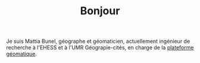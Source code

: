 #+TITLE:Bonjour
#+LANGUAGE:fr
#+OPTIONS: toc:nil num:nil

Je suis Mattia Bunel, géographe et géomaticien, actuellement ingénieur de recherche à l'EHESS et à l'UMR Géograpie-cités, en charge de la [[https://psigehess.hypotheses.org/][plateforme géomatique]].
